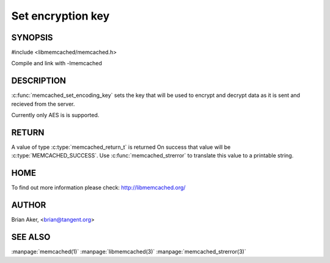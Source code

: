 ==================
Set encryption key
==================

.. index:: object: memcached_st

--------
SYNOPSIS
--------

#include <libmemcached/memcached.h>
 
.. c:function:: void memcached_set_encoding_key (memcached_st *ptr, const char *string, const size_t string_length)

Compile and link with -lmemcached

-----------
DESCRIPTION
-----------


:c:func:`memcached_set_encoding_key` sets the key that will be used to encrypt and decrypt data as it is sent and recieved from the server.

Currently only AES is is supported.


------
RETURN
------


A value of type :c:type:`memcached_return_t` is returned On success that value
will be :c:type:`MEMCACHED_SUCCESS`.  Use :c:func:`memcached_strerror` to
translate this value to a printable string.


----
HOME
----


To find out more information please check:
`http://libmemcached.org/ <http://libmemcached.org/>`_


------
AUTHOR
------


Brian Aker, <brian@tangent.org>


--------
SEE ALSO
--------

:manpage:`memcached(1)` :manpage:`libmemcached(3)` :manpage:`memcached_strerror(3)`
